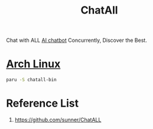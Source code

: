 :PROPERTIES:
:ID:       febd27ca-44cd-45d8-86ba-a260843b367c
:END:
#+title: ChatAll
#+filetags:

Chat with ALL [[id:f7a3a149-16bd-4a00-ad27-0edc68d9a4a5][AI chatbot]] Concurrently, Discover the Best.

* [[id:dc13b67c-8d8b-40fd-b8cf-9ea8547e485d][Arch Linux]]
#+begin_src bash
paru -S chatall-bin
#+end_src

* Reference List
1. https://github.com/sunner/ChatALL
